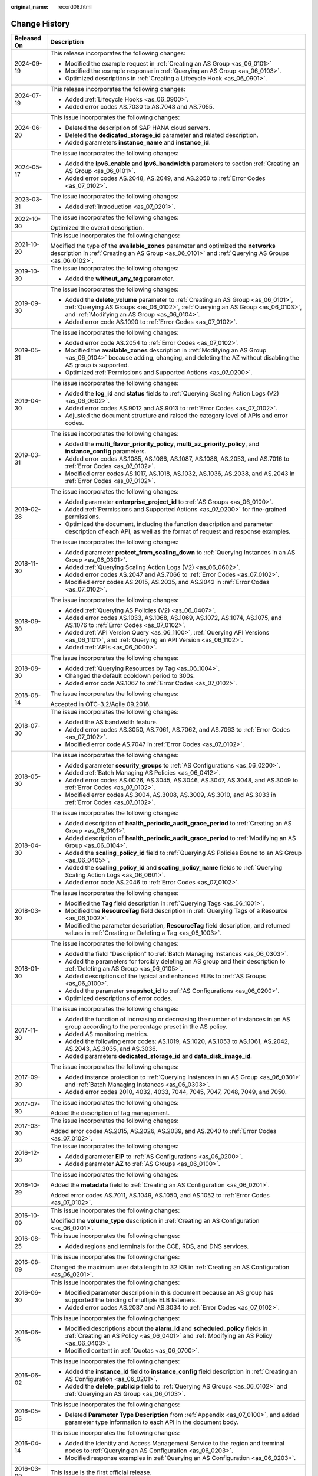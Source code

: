 :original_name: record08.html

.. _record08:

Change History
==============

+-----------------------------------+------------------------------------------------------------------------------------------------------------------------------------------------------------------------------------------------------------------------+
| Released On                       | Description                                                                                                                                                                                                            |
+===================================+========================================================================================================================================================================================================================+
| 2024-09-19                        | This release incorporates the following changes:                                                                                                                                                                       |
|                                   |                                                                                                                                                                                                                        |
|                                   | -  Modified the example request in :ref:`Creating an AS Group <as_06_0101>`                                                                                                                                            |
|                                   | -  Modified the example response in :ref:`Querying an AS Group <as_06_0103>`.                                                                                                                                          |
|                                   | -  Optimized descriptions in :ref:`Creating a Lifecycle Hook <as_06_0901>`.                                                                                                                                            |
+-----------------------------------+------------------------------------------------------------------------------------------------------------------------------------------------------------------------------------------------------------------------+
| 2024-07-19                        | This release incorporates the following changes:                                                                                                                                                                       |
|                                   |                                                                                                                                                                                                                        |
|                                   | -  Added :ref:`Lifecycle Hooks <as_06_0900>`.                                                                                                                                                                          |
|                                   | -  Added error codes AS.7030 to AS.7043 and AS.7055.                                                                                                                                                                   |
+-----------------------------------+------------------------------------------------------------------------------------------------------------------------------------------------------------------------------------------------------------------------+
| 2024-06-20                        | This issue incorporates the following changes:                                                                                                                                                                         |
|                                   |                                                                                                                                                                                                                        |
|                                   | -  Deleted the description of SAP HANA cloud servers.                                                                                                                                                                  |
|                                   | -  Deleted the **dedicated_storage_id** parameter and related description.                                                                                                                                             |
|                                   | -  Added parameters **instance_name** and **instance_id**.                                                                                                                                                             |
+-----------------------------------+------------------------------------------------------------------------------------------------------------------------------------------------------------------------------------------------------------------------+
| 2024-05-17                        | The issue incorporates the following changes:                                                                                                                                                                          |
|                                   |                                                                                                                                                                                                                        |
|                                   | -  Added the **ipv6_enable** and **ipv6_bandwidth** parameters to section :ref:`Creating an AS Group <as_06_0101>`.                                                                                                    |
|                                   | -  Added error codes AS.2048, AS.2049, and AS.2050 to :ref:`Error Codes <as_07_0102>`.                                                                                                                                 |
+-----------------------------------+------------------------------------------------------------------------------------------------------------------------------------------------------------------------------------------------------------------------+
| 2023-03-31                        | The issue incorporates the following changes:                                                                                                                                                                          |
|                                   |                                                                                                                                                                                                                        |
|                                   | -  Added :ref:`Introduction <as_07_0201>`.                                                                                                                                                                             |
+-----------------------------------+------------------------------------------------------------------------------------------------------------------------------------------------------------------------------------------------------------------------+
| 2022-10-30                        | The issue incorporates the following changes:                                                                                                                                                                          |
|                                   |                                                                                                                                                                                                                        |
|                                   | Optimized the overall description.                                                                                                                                                                                     |
+-----------------------------------+------------------------------------------------------------------------------------------------------------------------------------------------------------------------------------------------------------------------+
| 2021-10-20                        | This issue incorporates the following changes:                                                                                                                                                                         |
|                                   |                                                                                                                                                                                                                        |
|                                   | Modified the type of the **available_zones** parameter and optimized the **networks** description in :ref:`Creating an AS Group <as_06_0101>` and :ref:`Querying AS Groups <as_06_0102>`.                              |
+-----------------------------------+------------------------------------------------------------------------------------------------------------------------------------------------------------------------------------------------------------------------+
| 2019-10-30                        | The issue incorporates the following changes:                                                                                                                                                                          |
|                                   |                                                                                                                                                                                                                        |
|                                   | -  Added the **without_any_tag** parameter.                                                                                                                                                                            |
+-----------------------------------+------------------------------------------------------------------------------------------------------------------------------------------------------------------------------------------------------------------------+
| 2019-09-30                        | The issue incorporates the following changes:                                                                                                                                                                          |
|                                   |                                                                                                                                                                                                                        |
|                                   | -  Added the **delete_volume** parameter to :ref:`Creating an AS Group <as_06_0101>`, :ref:`Querying AS Groups <as_06_0102>`, :ref:`Querying an AS Group <as_06_0103>`, and :ref:`Modifying an AS Group <as_06_0104>`. |
|                                   | -  Added error code AS.1090 to :ref:`Error Codes <as_07_0102>`.                                                                                                                                                        |
+-----------------------------------+------------------------------------------------------------------------------------------------------------------------------------------------------------------------------------------------------------------------+
| 2019-05-31                        | The issue incorporates the following changes:                                                                                                                                                                          |
|                                   |                                                                                                                                                                                                                        |
|                                   | -  Added error code AS.2054 to :ref:`Error Codes <as_07_0102>`.                                                                                                                                                        |
|                                   |                                                                                                                                                                                                                        |
|                                   | -  Modified the **available_zones** description in :ref:`Modifying an AS Group <as_06_0104>` because adding, changing, and deleting the AZ without disabling the AS group is supported.                                |
|                                   | -  Optimized :ref:`Permissions and Supported Actions <as_07_0200>`.                                                                                                                                                    |
+-----------------------------------+------------------------------------------------------------------------------------------------------------------------------------------------------------------------------------------------------------------------+
| 2019-04-30                        | The issue incorporates the following changes:                                                                                                                                                                          |
|                                   |                                                                                                                                                                                                                        |
|                                   | -  Added the **log_id** and **status** fields to :ref:`Querying Scaling Action Logs (V2) <as_06_0602>`.                                                                                                                |
|                                   | -  Added error codes AS.9012 and AS.9013 to :ref:`Error Codes <as_07_0102>`.                                                                                                                                           |
|                                   | -  Adjusted the document structure and raised the category level of APIs and error codes.                                                                                                                              |
+-----------------------------------+------------------------------------------------------------------------------------------------------------------------------------------------------------------------------------------------------------------------+
| 2019-03-31                        | The issue incorporates the following changes:                                                                                                                                                                          |
|                                   |                                                                                                                                                                                                                        |
|                                   | -  Added the **multi_flavor_priority_policy**, **multi_az_priority_policy**, and **instance_config** parameters.                                                                                                       |
|                                   | -  Added error codes AS.1085, AS.1086, AS.1087, AS.1088, AS.2053, and AS.7016 to :ref:`Error Codes <as_07_0102>`.                                                                                                      |
|                                   |                                                                                                                                                                                                                        |
|                                   | -  Modified error codes AS.1017, AS.1018, AS.1032, AS.1036, AS.2038, and AS.2043 in :ref:`Error Codes <as_07_0102>`.                                                                                                   |
+-----------------------------------+------------------------------------------------------------------------------------------------------------------------------------------------------------------------------------------------------------------------+
| 2019-02-28                        | The issue incorporates the following changes:                                                                                                                                                                          |
|                                   |                                                                                                                                                                                                                        |
|                                   | -  Added parameter **enterprise_project_id** to :ref:`AS Groups <as_06_0100>`.                                                                                                                                         |
|                                   | -  Added :ref:`Permissions and Supported Actions <as_07_0200>` for fine-grained permissions.                                                                                                                           |
|                                   |                                                                                                                                                                                                                        |
|                                   | -  Optimized the document, including the function description and parameter description of each API, as well as the format of request and response examples.                                                           |
+-----------------------------------+------------------------------------------------------------------------------------------------------------------------------------------------------------------------------------------------------------------------+
| 2018-11-30                        | The issue incorporates the following changes:                                                                                                                                                                          |
|                                   |                                                                                                                                                                                                                        |
|                                   | -  Added parameter **protect_from_scaling_down** to :ref:`Querying Instances in an AS Group <as_06_0301>`.                                                                                                             |
|                                   | -  Added :ref:`Querying Scaling Action Logs (V2) <as_06_0602>`.                                                                                                                                                        |
|                                   | -  Added error codes AS.2047 and AS.7066 to :ref:`Error Codes <as_07_0102>`.                                                                                                                                           |
|                                   | -  Modified error codes AS.2015, AS.2035, and AS.2042 in :ref:`Error Codes <as_07_0102>`.                                                                                                                              |
+-----------------------------------+------------------------------------------------------------------------------------------------------------------------------------------------------------------------------------------------------------------------+
| 2018-09-30                        | The issue incorporates the following changes:                                                                                                                                                                          |
|                                   |                                                                                                                                                                                                                        |
|                                   | -  Added :ref:`Querying AS Policies (V2) <as_06_0407>`.                                                                                                                                                                |
|                                   | -  Added error codes AS.1033, AS.1068, AS.1069, AS.1072, AS.1074, AS.1075, and AS.1076 to :ref:`Error Codes <as_07_0102>`.                                                                                             |
|                                   | -  Added :ref:`API Version Query <as_06_1100>`, :ref:`Querying API Versions <as_06_1101>`, and :ref:`Querying an API Version <as_06_1102>`.                                                                            |
|                                   | -  Added :ref:`APIs <as_06_0000>`.                                                                                                                                                                                     |
+-----------------------------------+------------------------------------------------------------------------------------------------------------------------------------------------------------------------------------------------------------------------+
| 2018-08-30                        | The issue incorporates the following changes:                                                                                                                                                                          |
|                                   |                                                                                                                                                                                                                        |
|                                   | -  Added :ref:`Querying Resources by Tag <as_06_1004>`.                                                                                                                                                                |
|                                   | -  Changed the default cooldown period to 300s.                                                                                                                                                                        |
|                                   | -  Added error code AS.1067 to :ref:`Error Codes <as_07_0102>`.                                                                                                                                                        |
+-----------------------------------+------------------------------------------------------------------------------------------------------------------------------------------------------------------------------------------------------------------------+
| 2018-08-14                        | The issue incorporates the following changes:                                                                                                                                                                          |
|                                   |                                                                                                                                                                                                                        |
|                                   | Accepted in OTC-3.2/Agile 09.2018.                                                                                                                                                                                     |
+-----------------------------------+------------------------------------------------------------------------------------------------------------------------------------------------------------------------------------------------------------------------+
| 2018-07-30                        | The issue incorporates the following changes:                                                                                                                                                                          |
|                                   |                                                                                                                                                                                                                        |
|                                   | -  Added the AS bandwidth feature.                                                                                                                                                                                     |
|                                   | -  Added error codes AS.3050, AS.7061, AS.7062, and AS.7063 to :ref:`Error Codes <as_07_0102>`.                                                                                                                        |
|                                   | -  Modified error code AS.7047 in :ref:`Error Codes <as_07_0102>`.                                                                                                                                                     |
+-----------------------------------+------------------------------------------------------------------------------------------------------------------------------------------------------------------------------------------------------------------------+
| 2018-05-30                        | The issue incorporates the following changes:                                                                                                                                                                          |
|                                   |                                                                                                                                                                                                                        |
|                                   | -  Added parameter **security_groups** to :ref:`AS Configurations <as_06_0200>`.                                                                                                                                       |
|                                   |                                                                                                                                                                                                                        |
|                                   | -  Added :ref:`Batch Managing AS Policies <as_06_0412>`.                                                                                                                                                               |
|                                   | -  Added error codes AS.0026, AS.3045, AS.3046, AS.3047, AS.3048, and AS.3049 to :ref:`Error Codes <as_07_0102>`.                                                                                                      |
|                                   | -  Modified error codes AS.3004, AS.3008, AS.3009, AS.3010, and AS.3033 in :ref:`Error Codes <as_07_0102>`.                                                                                                            |
+-----------------------------------+------------------------------------------------------------------------------------------------------------------------------------------------------------------------------------------------------------------------+
| 2018-04-30                        | The issue incorporates the following changes:                                                                                                                                                                          |
|                                   |                                                                                                                                                                                                                        |
|                                   | -  Added description of **health_periodic_audit_grace_period** to :ref:`Creating an AS Group <as_06_0101>`.                                                                                                            |
|                                   | -  Added description of **health_periodic_audit_grace_period** to :ref:`Modifying an AS Group <as_06_0104>`.                                                                                                           |
|                                   | -  Added the **scaling_policy_id** field to :ref:`Querying AS Policies Bound to an AS Group <as_06_0405>`.                                                                                                             |
|                                   | -  Added the **scaling_policy_id** and **scaling_policy_name** fields to :ref:`Querying Scaling Action Logs <as_06_0601>`.                                                                                             |
|                                   | -  Added error code AS.2046 to :ref:`Error Codes <as_07_0102>`.                                                                                                                                                        |
+-----------------------------------+------------------------------------------------------------------------------------------------------------------------------------------------------------------------------------------------------------------------+
| 2018-03-30                        | The issue incorporates the following changes:                                                                                                                                                                          |
|                                   |                                                                                                                                                                                                                        |
|                                   | -  Modified the **Tag** field description in :ref:`Querying Tags <as_06_1001>`.                                                                                                                                        |
|                                   | -  Modified the **ResourceTag** field description in :ref:`Querying Tags of a Resource <as_06_1002>`.                                                                                                                  |
|                                   | -  Modified the parameter description, **ResourceTag** field description, and returned values in :ref:`Creating or Deleting a Tag <as_06_1003>`.                                                                       |
+-----------------------------------+------------------------------------------------------------------------------------------------------------------------------------------------------------------------------------------------------------------------+
| 2018-01-30                        | The issue incorporates the following changes:                                                                                                                                                                          |
|                                   |                                                                                                                                                                                                                        |
|                                   | -  Added the field "Description" to :ref:`Batch Managing Instances <as_06_0303>`.                                                                                                                                      |
|                                   | -  Added the parameters for forcibly deleting an AS group and their description to :ref:`Deleting an AS Group <as_06_0105>`.                                                                                           |
|                                   | -  Added descriptions of the typical and enhanced ELBs to :ref:`AS Groups <as_06_0100>`.                                                                                                                               |
|                                   | -  Added the parameter **snapshot_id** to :ref:`AS Configurations <as_06_0200>`.                                                                                                                                       |
|                                   | -  Optimized descriptions of error codes.                                                                                                                                                                              |
+-----------------------------------+------------------------------------------------------------------------------------------------------------------------------------------------------------------------------------------------------------------------+
| 2017-11-30                        | The issue incorporates the following changes:                                                                                                                                                                          |
|                                   |                                                                                                                                                                                                                        |
|                                   | -  Added the function of increasing or decreasing the number of instances in an AS group according to the percentage preset in the AS policy.                                                                          |
|                                   | -  Added AS monitoring metrics.                                                                                                                                                                                        |
|                                   | -  Added the following error codes: AS.1019, AS.1020, AS.1053 to AS.1061, AS.2042, AS.2043, AS.3035, and AS.3036.                                                                                                      |
|                                   | -  Added parameters **dedicated_storage_id** and **data_disk_image_id**.                                                                                                                                               |
+-----------------------------------+------------------------------------------------------------------------------------------------------------------------------------------------------------------------------------------------------------------------+
| 2017-09-30                        | The issue incorporates the following changes:                                                                                                                                                                          |
|                                   |                                                                                                                                                                                                                        |
|                                   | -  Added instance protection to :ref:`Querying Instances in an AS Group <as_06_0301>` and :ref:`Batch Managing Instances <as_06_0303>`.                                                                                |
|                                   | -  Added error codes 2010, 4032, 4033, 7044, 7045, 7047, 7048, 7049, and 7050.                                                                                                                                         |
+-----------------------------------+------------------------------------------------------------------------------------------------------------------------------------------------------------------------------------------------------------------------+
| 2017-07-30                        | The issue incorporates the following changes:                                                                                                                                                                          |
|                                   |                                                                                                                                                                                                                        |
|                                   | Added the description of tag management.                                                                                                                                                                               |
+-----------------------------------+------------------------------------------------------------------------------------------------------------------------------------------------------------------------------------------------------------------------+
| 2017-03-30                        | The issue incorporates the following changes:                                                                                                                                                                          |
|                                   |                                                                                                                                                                                                                        |
|                                   | Added error codes AS.2015, AS.2026, AS.2039, and AS.2040 to :ref:`Error Codes <as_07_0102>`.                                                                                                                           |
+-----------------------------------+------------------------------------------------------------------------------------------------------------------------------------------------------------------------------------------------------------------------+
| 2016-12-30                        | The issue incorporates the following changes:                                                                                                                                                                          |
|                                   |                                                                                                                                                                                                                        |
|                                   | -  Added parameter **EIP** to :ref:`AS Configurations <as_06_0200>`.                                                                                                                                                   |
|                                   | -  Added parameter **AZ** to :ref:`AS Groups <as_06_0100>`.                                                                                                                                                            |
+-----------------------------------+------------------------------------------------------------------------------------------------------------------------------------------------------------------------------------------------------------------------+
| 2016-10-29                        | The issue incorporates the following changes:                                                                                                                                                                          |
|                                   |                                                                                                                                                                                                                        |
|                                   | Added the **metadata** field to :ref:`Creating an AS Configuration <as_06_0201>`.                                                                                                                                      |
|                                   |                                                                                                                                                                                                                        |
|                                   | Added error codes AS.7011, AS.1049, AS.1050, and AS.1052 to :ref:`Error Codes <as_07_0102>`.                                                                                                                           |
+-----------------------------------+------------------------------------------------------------------------------------------------------------------------------------------------------------------------------------------------------------------------+
| 2016-10-09                        | This issue incorporates the following changes:                                                                                                                                                                         |
|                                   |                                                                                                                                                                                                                        |
|                                   | Modified the **volume_type** description in :ref:`Creating an AS Configuration <as_06_0201>`.                                                                                                                          |
+-----------------------------------+------------------------------------------------------------------------------------------------------------------------------------------------------------------------------------------------------------------------+
| 2016-08-25                        | This issue incorporates the following changes:                                                                                                                                                                         |
|                                   |                                                                                                                                                                                                                        |
|                                   | -  Added regions and terminals for the CCE, RDS, and DNS services.                                                                                                                                                     |
+-----------------------------------+------------------------------------------------------------------------------------------------------------------------------------------------------------------------------------------------------------------------+
| 2016-08-09                        | This issue incorporates the following changes:                                                                                                                                                                         |
|                                   |                                                                                                                                                                                                                        |
|                                   | Changed the maximum user data length to 32 KB in :ref:`Creating an AS Configuration <as_06_0201>`.                                                                                                                     |
+-----------------------------------+------------------------------------------------------------------------------------------------------------------------------------------------------------------------------------------------------------------------+
| 2016-06-30                        | This issue incorporates the following changes:                                                                                                                                                                         |
|                                   |                                                                                                                                                                                                                        |
|                                   | -  Modified parameter description in this document because an AS group has supported the binding of multiple ELB listeners.                                                                                            |
|                                   | -  Added error codes AS.2037 and AS.3034 to :ref:`Error Codes <as_07_0102>`.                                                                                                                                           |
+-----------------------------------+------------------------------------------------------------------------------------------------------------------------------------------------------------------------------------------------------------------------+
| 2016-06-16                        | This issue incorporates the following changes:                                                                                                                                                                         |
|                                   |                                                                                                                                                                                                                        |
|                                   | -  Modified descriptions about the **alarm_id** and **scheduled_policy** fields in :ref:`Creating an AS Policy <as_06_0401>` and :ref:`Modifying an AS Policy <as_06_0403>`.                                           |
|                                   | -  Modified content in :ref:`Quotas <as_06_0700>`.                                                                                                                                                                     |
+-----------------------------------+------------------------------------------------------------------------------------------------------------------------------------------------------------------------------------------------------------------------+
| 2016-06-02                        | This issue incorporates the following changes:                                                                                                                                                                         |
|                                   |                                                                                                                                                                                                                        |
|                                   | -  Added the **instance_id** field to **instance_config** field description in :ref:`Creating an AS Configuration <as_06_0201>`.                                                                                       |
|                                   | -  Added the **delete_publicip** field to :ref:`Querying AS Groups <as_06_0102>` and :ref:`Querying an AS Group <as_06_0103>`.                                                                                         |
+-----------------------------------+------------------------------------------------------------------------------------------------------------------------------------------------------------------------------------------------------------------------+
| 2016-05-05                        | This issue incorporates the following changes:                                                                                                                                                                         |
|                                   |                                                                                                                                                                                                                        |
|                                   | -  Deleted **Parameter Type Description** from :ref:`Appendix <as_07_0100>`, and added parameter type information to each API in the document body.                                                                    |
+-----------------------------------+------------------------------------------------------------------------------------------------------------------------------------------------------------------------------------------------------------------------+
| 2016-04-14                        | This issue incorporates the following changes:                                                                                                                                                                         |
|                                   |                                                                                                                                                                                                                        |
|                                   | -  Added the Identity and Access Management Service to the region and terminal nodes to :ref:`Querying an AS Configuration <as_06_0203>`.                                                                              |
|                                   |                                                                                                                                                                                                                        |
|                                   | -  Modified response examples in :ref:`Querying an AS Configuration <as_06_0203>`.                                                                                                                                     |
+-----------------------------------+------------------------------------------------------------------------------------------------------------------------------------------------------------------------------------------------------------------------+
| 2016-03-09                        | This issue is the first official release.                                                                                                                                                                              |
+-----------------------------------+------------------------------------------------------------------------------------------------------------------------------------------------------------------------------------------------------------------------+

